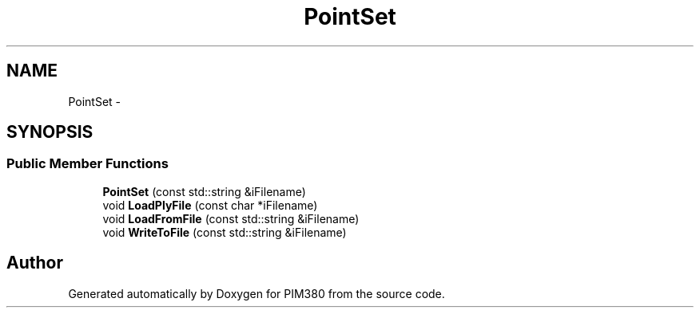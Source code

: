 .TH "PointSet" 3 "Tue Apr 9 2013" "Version 0.1" "PIM380" \" -*- nroff -*-
.ad l
.nh
.SH NAME
PointSet \- 
.SH SYNOPSIS
.br
.PP
.SS "Public Member Functions"

.in +1c
.ti -1c
.RI "\fBPointSet\fP (const std::string &iFilename)"
.br
.ti -1c
.RI "void \fBLoadPlyFile\fP (const char *iFilename)"
.br
.ti -1c
.RI "void \fBLoadFromFile\fP (const std::string &iFilename)"
.br
.ti -1c
.RI "void \fBWriteToFile\fP (const std::string &iFilename)"
.br
.in -1c

.SH "Author"
.PP 
Generated automatically by Doxygen for PIM380 from the source code\&.
